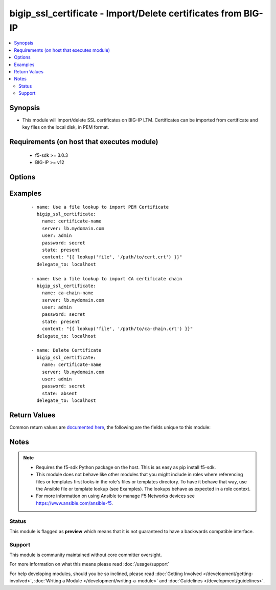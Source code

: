.. _bigip_ssl_certificate:


bigip_ssl_certificate - Import/Delete certificates from BIG-IP
++++++++++++++++++++++++++++++++++++++++++++++++++++++++++++++

.. versionadded:: 2.2


.. contents::
   :local:
   :depth: 2


Synopsis
--------

* This module will import/delete SSL certificates on BIG-IP LTM. Certificates can be imported from certificate and key files on the local disk, in PEM format.


Requirements (on host that executes module)
-------------------------------------------

  * f5-sdk >= 3.0.3
  * BIG-IP >= v12


Options
-------

.. raw:: html

    <table border=1 cellpadding=4>
    <tr>
    <th class="head">parameter</th>
    <th class="head">required</th>
    <th class="head">default</th>
    <th class="head">choices</th>
    <th class="head">comments</th>
    </tr>
                <tr><td>content<br/><div style="font-size: small;"></div></td>
    <td>no</td>
    <td></td>
        <td></td>
        <td><div>Sets the contents of a certificate directly to the specified value. This is used with lookup plugins or for anything with formatting or</div><div><code>content</code> must be provided when <code>state</code> is <code>present</code>.</div></br>
    <div style="font-size: small;">aliases: cert_content<div>        </td></tr>
                <tr><td>issuer_cert<br/><div style="font-size: small;"></div></td>
    <td>no</td>
    <td></td>
        <td></td>
        <td><div>Issuer certificate used for OCSP monitoring.</div><div>This parameter is only valid on versions of BIG-IP 13.0.0 or above.</div>        </td></tr>
                <tr><td>name<br/><div style="font-size: small;"></div></td>
    <td>yes</td>
    <td></td>
        <td></td>
        <td><div>SSL Certificate Name. This is the cert name used when importing a certificate into the F5. It also determines the filenames of the objects on the LTM.</div>        </td></tr>
                <tr><td>partition<br/><div style="font-size: small;"> (added in 2.5)</div></td>
    <td>no</td>
    <td>Common</td>
        <td></td>
        <td><div>Device partition to manage resources on.</div>        </td></tr>
                <tr><td>password<br/><div style="font-size: small;"></div></td>
    <td>yes</td>
    <td></td>
        <td></td>
        <td><div>The password for the user account used to connect to the BIG-IP. You can omit this option if the environment variable <code>F5_PASSWORD</code> is set.</div>        </td></tr>
                <tr><td>server<br/><div style="font-size: small;"></div></td>
    <td>yes</td>
    <td></td>
        <td></td>
        <td><div>The BIG-IP host. You can omit this option if the environment variable <code>F5_SERVER</code> is set.</div>        </td></tr>
                <tr><td>server_port<br/><div style="font-size: small;"> (added in 2.2)</div></td>
    <td>no</td>
    <td>443</td>
        <td></td>
        <td><div>The BIG-IP server port. You can omit this option if the environment variable <code>F5_SERVER_PORT</code> is set.</div>        </td></tr>
                <tr><td>state<br/><div style="font-size: small;"></div></td>
    <td>no</td>
    <td>present</td>
        <td><ul><li>present</li><li>absent</li></ul></td>
        <td><div>Certificate state. This determines if the provided certificate and key is to be made <code>present</code> on the device or <code>absent</code>.</div>        </td></tr>
                <tr><td>user<br/><div style="font-size: small;"></div></td>
    <td>yes</td>
    <td></td>
        <td></td>
        <td><div>The username to connect to the BIG-IP with. This user must have administrative privileges on the device. You can omit this option if the environment variable <code>F5_USER</code> is set.</div>        </td></tr>
                <tr><td>validate_certs<br/><div style="font-size: small;"> (added in 2.0)</div></td>
    <td>no</td>
    <td>True</td>
        <td><ul><li>True</li><li>False</li></ul></td>
        <td><div>If <code>no</code>, SSL certificates will not be validated. Use this only on personally controlled sites using self-signed certificates. You can omit this option if the environment variable <code>F5_VALIDATE_CERTS</code> is set.</div>        </td></tr>
        </table>
    </br>



Examples
--------

 ::

    
    - name: Use a file lookup to import PEM Certificate
      bigip_ssl_certificate:
        name: certificate-name
        server: lb.mydomain.com
        user: admin
        password: secret
        state: present
        content: "{{ lookup('file', '/path/to/cert.crt') }}"
      delegate_to: localhost

    - name: Use a file lookup to import CA certificate chain
      bigip_ssl_certificate:
        name: ca-chain-name
        server: lb.mydomain.com
        user: admin
        password: secret
        state: present
        content: "{{ lookup('file', '/path/to/ca-chain.crt') }}"
      delegate_to: localhost

    - name: Delete Certificate
      bigip_ssl_certificate:
        name: certificate-name
        server: lb.mydomain.com
        user: admin
        password: secret
        state: absent
      delegate_to: localhost


Return Values
-------------

Common return values are `documented here <http://docs.ansible.com/ansible/latest/common_return_values.html>`_, the following are the fields unique to this module:

.. raw:: html

    <table border=1 cellpadding=4>
    <tr>
    <th class="head">name</th>
    <th class="head">description</th>
    <th class="head">returned</th>
    <th class="head">type</th>
    <th class="head">sample</th>
    </tr>

        <tr>
        <td> checksum </td>
        <td> SHA1 checksum of the cert that was provided. </td>
        <td align=center> changed and created </td>
        <td align=center> string </td>
        <td align=center> f7ff9e8b7bb2e09b70935a5d785e0cc5d9d0abf0 </td>
    </tr>
            <tr>
        <td> source_path </td>
        <td> Path on BIG-IP where the source of the certificate is stored. </td>
        <td align=center> created </td>
        <td align=center> string </td>
        <td align=center> /var/config/rest/downloads/cert1.crt </td>
    </tr>
            <tr>
        <td> cert_name </td>
        <td> The name of the certificate that the user provided </td>
        <td align=center> created </td>
        <td align=center> string </td>
        <td align=center> cert1 </td>
    </tr>
            <tr>
        <td> filename </td>
        <td> ['The name of the SSL certificate.'] </td>
        <td align=center> created </td>
        <td align=center> string </td>
        <td align=center> cert1.crt </td>
    </tr>
        
    </table>
    </br></br>

Notes
-----

.. note::
    - Requires the f5-sdk Python package on the host. This is as easy as pip install f5-sdk.
    - This module does not behave like other modules that you might include in roles where referencing files or templates first looks in the role's files or templates directory. To have it behave that way, use the Ansible file or template lookup (see Examples). The lookups behave as expected in a role context.
    - For more information on using Ansible to manage F5 Networks devices see https://www.ansible.com/ansible-f5.



Status
~~~~~~

This module is flagged as **preview** which means that it is not guaranteed to have a backwards compatible interface.


Support
~~~~~~~

This module is community maintained without core committer oversight.

For more information on what this means please read :doc:`/usage/support`


For help developing modules, should you be so inclined, please read :doc:`Getting Involved </development/getting-involved>`, :doc:`Writing a Module </development/writing-a-module>` and :doc:`Guidelines </development/guidelines>`.